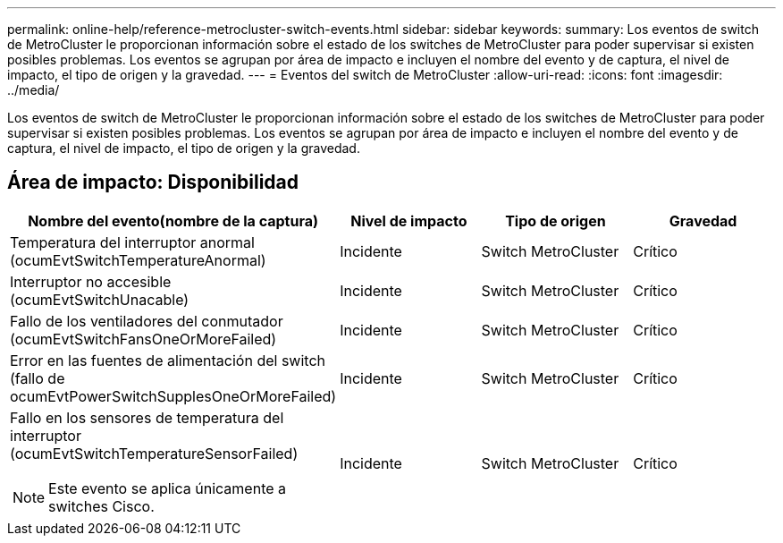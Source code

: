 ---
permalink: online-help/reference-metrocluster-switch-events.html 
sidebar: sidebar 
keywords:  
summary: Los eventos de switch de MetroCluster le proporcionan información sobre el estado de los switches de MetroCluster para poder supervisar si existen posibles problemas. Los eventos se agrupan por área de impacto e incluyen el nombre del evento y de captura, el nivel de impacto, el tipo de origen y la gravedad. 
---
= Eventos del switch de MetroCluster
:allow-uri-read: 
:icons: font
:imagesdir: ../media/


[role="lead"]
Los eventos de switch de MetroCluster le proporcionan información sobre el estado de los switches de MetroCluster para poder supervisar si existen posibles problemas. Los eventos se agrupan por área de impacto e incluyen el nombre del evento y de captura, el nivel de impacto, el tipo de origen y la gravedad.



== Área de impacto: Disponibilidad

|===
| Nombre del evento(nombre de la captura) | Nivel de impacto | Tipo de origen | Gravedad 


 a| 
Temperatura del interruptor anormal (ocumEvtSwitchTemperatureAnormal)
 a| 
Incidente
 a| 
Switch MetroCluster
 a| 
Crítico



 a| 
Interruptor no accesible (ocumEvtSwitchUnacable)
 a| 
Incidente
 a| 
Switch MetroCluster
 a| 
Crítico



 a| 
Fallo de los ventiladores del conmutador (ocumEvtSwitchFansOneOrMoreFailed)
 a| 
Incidente
 a| 
Switch MetroCluster
 a| 
Crítico



 a| 
Error en las fuentes de alimentación del switch (fallo de ocumEvtPowerSwitchSupplesOneOrMoreFailed)
 a| 
Incidente
 a| 
Switch MetroCluster
 a| 
Crítico



 a| 
Fallo en los sensores de temperatura del interruptor (ocumEvtSwitchTemperatureSensorFailed)

[NOTE]
====
Este evento se aplica únicamente a switches Cisco.

==== a| 
Incidente
 a| 
Switch MetroCluster
 a| 
Crítico

|===